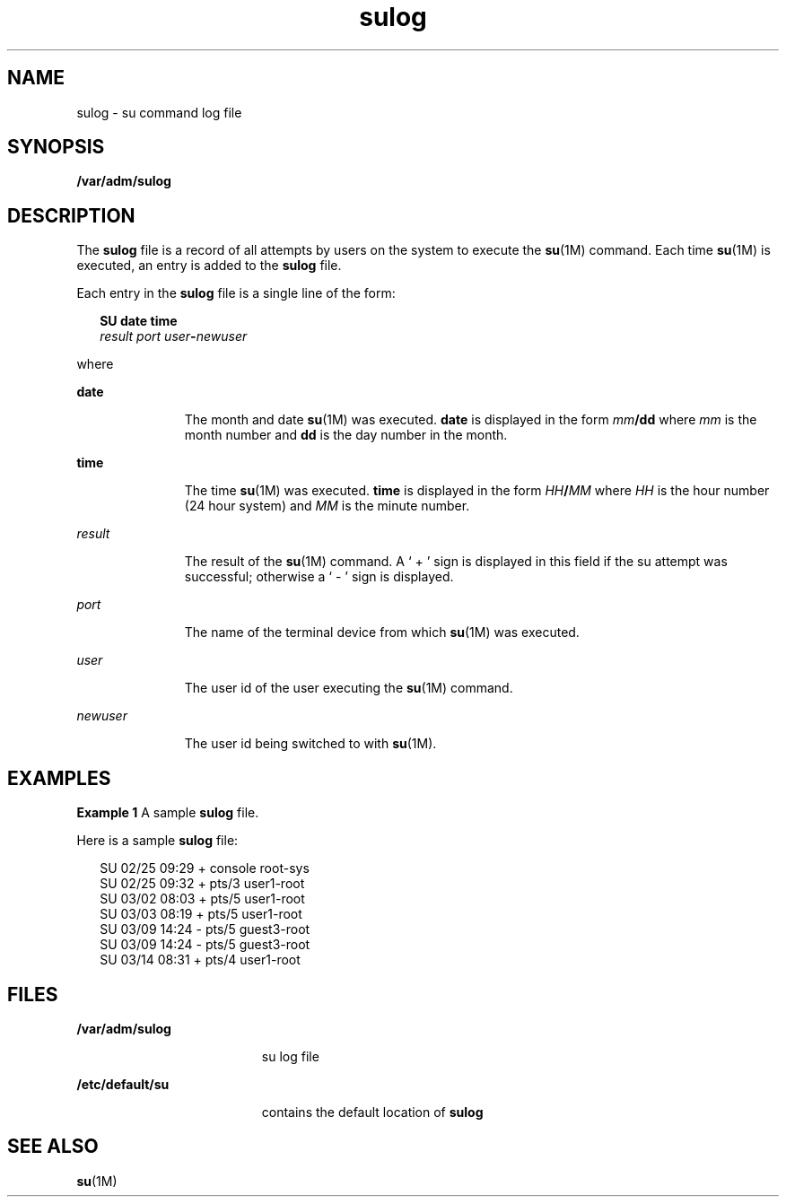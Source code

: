 '\" te
.\" Copyright (c) 1994, Sun Microsystems, Inc. All Rights Reserved.
.\" Copyright 1989 AT&T
.\" CDDL HEADER START
.\"
.\" The contents of this file are subject to the terms of the
.\" Common Development and Distribution License (the "License").
.\" You may not use this file except in compliance with the License.
.\"
.\" You can obtain a copy of the license at usr/src/OPENSOLARIS.LICENSE
.\" or http://www.opensolaris.org/os/licensing.
.\" See the License for the specific language governing permissions
.\" and limitations under the License.
.\"
.\" When distributing Covered Code, include this CDDL HEADER in each
.\" file and include the License file at usr/src/OPENSOLARIS.LICENSE.
.\" If applicable, add the following below this CDDL HEADER, with the
.\" fields enclosed by brackets "[]" replaced with your own identifying
.\" information: Portions Copyright [yyyy] [name of copyright owner]
.\"
.\" CDDL HEADER END
.TH sulog 4 "6 Jun 1994" "SunOS 5.11" "File Formats"
.SH NAME
sulog \- su command log file
.SH SYNOPSIS
.LP
.nf
\fB/var/adm/sulog\fR
.fi

.SH DESCRIPTION
.sp
.LP
The
.B sulog
file is a record of all attempts by users on the system
to execute the
.BR su "(1M) command.  Each time "
.BR su (1M)
is executed,
an entry is added to the
.B sulog
file.
.sp
.LP
Each entry in the
.B sulog
file is a single line of the form:
.sp
.in +2
.nf
\fBSU\fR \fBdate\fR \fBtime\fR
\fIresult port user\fB-\fInewuser\fR
.fi
.in -2
.sp

.sp
.LP
where
.sp
.ne 2
.mk
.na
.B date
.ad
.RS 11n
.rt
The month and date
.BR su "(1M) was executed. "
.B date
is displayed in
the form \fImm\fB/dd\fR where  \fImm\fR is the month number and
\fBdd\fR is the day number in the month.
.RE

.sp
.ne 2
.mk
.na
.B time
.ad
.RS 11n
.rt
The time  \fBsu\fR(1M) was executed. \fBtime\fR is displayed in the form
\fIHH\fB/\fIMM\fR where  \fIHH\fR is the hour number (24 hour system)
and
.I MM
is the minute number.
.RE

.sp
.ne 2
.mk
.na
.I result
.ad
.RS 11n
.rt
The result of the
.BR su "(1M) command.  A ` + ' sign is displayed in this"
field if the su attempt was successful; otherwise  a ` - ' sign is
displayed.
.RE

.sp
.ne 2
.mk
.na
.I port
.ad
.RS 11n
.rt
The name of the terminal device from which
.BR su "(1M) was executed."
.RE

.sp
.ne 2
.mk
.na
.I user
.ad
.RS 11n
.rt
The user id of the user executing the
.BR su "(1M) command."
.RE

.sp
.ne 2
.mk
.na
.I newuser
.ad
.RS 11n
.rt
The user id being switched to with
.BR su (1M).
.RE

.SH EXAMPLES
.LP
\fBExample 1\fR A sample \fBsulog\fR file.
.sp
.LP
Here is a sample
.B sulog
file:

.sp
.in +2
.nf
SU 02/25 09:29 + console root-sys
SU 02/25 09:32 + pts/3 user1-root
SU 03/02 08:03 + pts/5 user1-root
SU 03/03 08:19 + pts/5 user1-root
SU 03/09 14:24 - pts/5 guest3-root
SU 03/09 14:24 - pts/5 guest3-root
SU 03/14 08:31 + pts/4 user1-root
.fi
.in -2
.sp

.SH FILES
.sp
.ne 2
.mk
.na
.B /var/adm/sulog
.ad
.RS 19n
.rt
su log file
.RE

.sp
.ne 2
.mk
.na
\fB/etc/default/su\fR
.ad
.RS 19n
.rt
contains the default location of
.BR sulog
.RE

.SH SEE ALSO
.sp
.LP
.BR su (1M)
